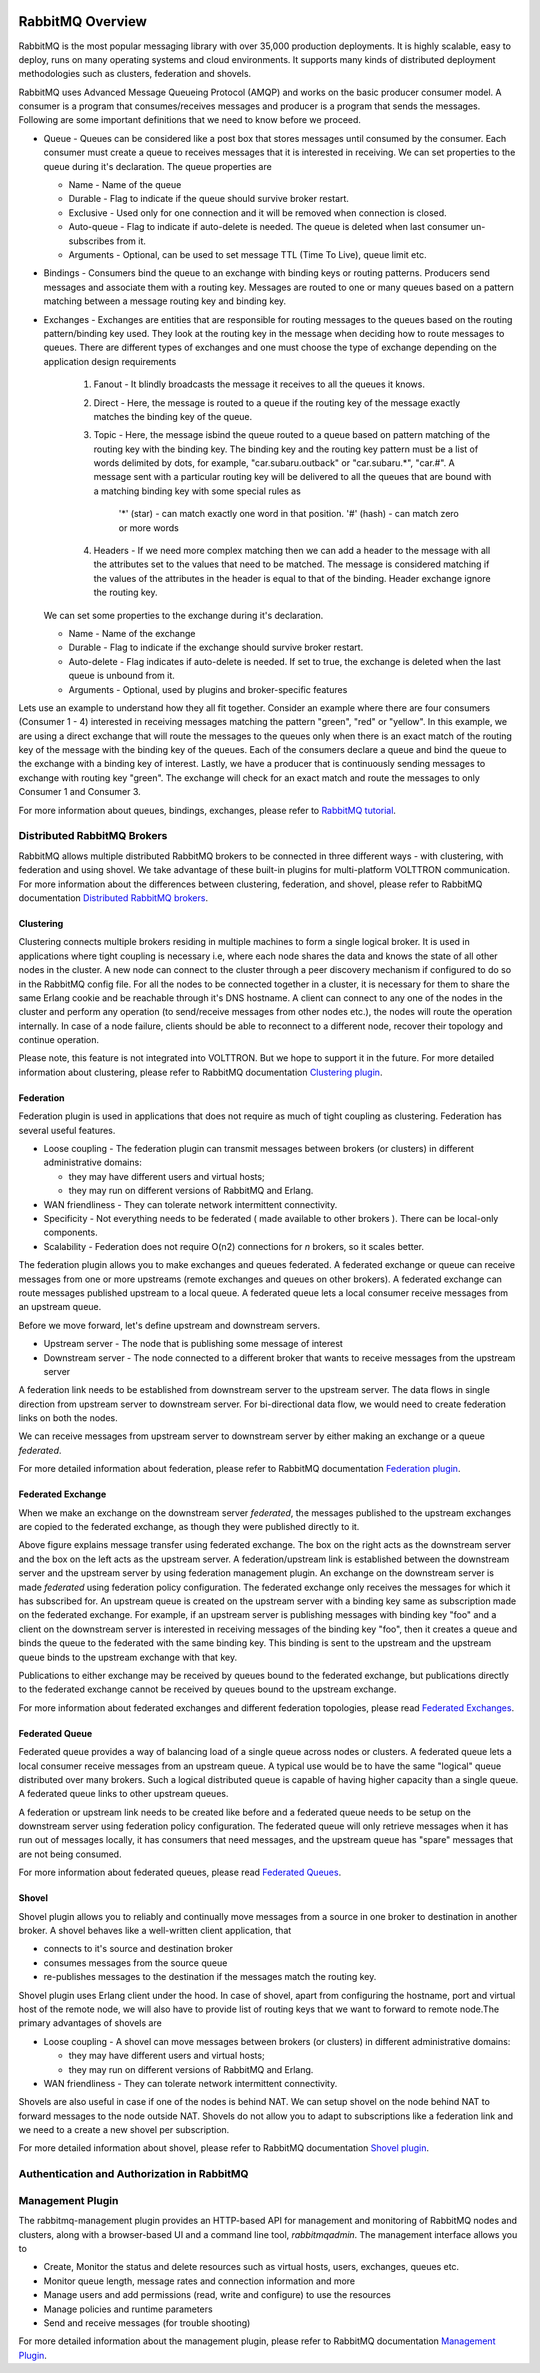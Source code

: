  .. _RabbitMQ-Overview:
=================
RabbitMQ Overview
=================
RabbitMQ is the most popular messaging library with over 35,000 production deployments.
It is highly scalable, easy to deploy, runs on many operating systems and cloud
environments. It supports many kinds of distributed deployment methodologies such as
clusters, federation and shovels.

RabbitMQ uses Advanced Message Queueing Protocol (AMQP) and works on the basic
producer consumer model. A consumer is a program that consumes/receives messages and
producer is a program that sends the messages. Following are some important
definitions that we need to know before we proceed.

* Queue - Queues can be considered like a post box that stores messages until consumed by the consumer. Each consumer must create a queue to receives messages that it is interested in receiving. We can set properties to the queue during it's declaration. The queue properties are

  * Name - Name of the queue
  * Durable - Flag to indicate if the queue should survive broker restart.
  * Exclusive - Used only for one connection and it will be removed when connection is closed.
  * Auto-queue - Flag to indicate if auto-delete is needed. The queue is deleted when last consumer un-subscribes from it.
  * Arguments - Optional, can be used to set message TTL (Time To Live), queue limit etc.

* Bindings - Consumers bind the queue to an exchange with binding keys or routing patterns. Producers send messages and associate them with a routing key. Messages are routed to one or many queues based on a pattern matching between a message routing key and binding key.

* Exchanges - Exchanges are entities that are responsible for routing messages to the queues based on the routing pattern/binding key used. They look at the routing key in the message when deciding how to route messages to queues. There are different types of exchanges and one must choose the type of exchange depending on the application design requirements

    #. Fanout - It blindly broadcasts the message it receives to all the queues it knows.

    #. Direct - Here, the message is routed to a queue if the routing key of the message exactly matches the binding key of the queue.

    #. Topic - Here, the message isbind the queue  routed to a queue based on pattern matching of the routing key with the binding key. The binding key and the routing key pattern must be a list of words delimited by dots, for example, "car.subaru.outback" or "car.subaru.*", "car.#". A message sent with a particular routing key will be delivered to all the queues that are bound with a matching binding key with some special rules as

        '*' (star) - can match exactly one word in that position.
        '#' (hash) - can match zero or more words

    #. Headers - If we need more complex matching then we can add a header to the message with all the attributes set to the values that need to be matched. The message is considered matching if the values of the attributes in the header is equal to that of the binding. Header exchange ignore the routing key.

  We can set some properties to the exchange during it's declaration.

  * Name - Name of the exchange
  * Durable - Flag to indicate if the exchange should survive broker restart.
  * Auto-delete - Flag indicates if auto-delete is needed. If set to true, the exchange is deleted when the last queue is unbound from it.
  * Arguments - Optional, used by plugins and broker-specific features

Lets use an example to understand how they all fit together. Consider an example where there
are four consumers (Consumer 1 - 4) interested in receiving messages matching the pattern
"green", "red" or "yellow". In this example, we are using a direct exchange that will route
the messages to the queues only when there is an exact match of the routing key of the message
with the binding key of the queues. Each of the consumers declare a queue and bind the queue
to the exchange with a binding key of interest. Lastly, we have a producer that is continuously
sending messages to exchange with routing key "green". The exchange will check for an exact
match and route the messages to only Consumer 1 and Consumer 3.

.. image:: files/rabbitmq_exchange.png


For more information about queues, bindings, exchanges, please refer to
`RabbitMQ tutorial <https://www.rabbitmq.com/getstarted.html>`_.


Distributed RabbitMQ Brokers
============================
RabbitMQ allows multiple distributed RabbitMQ brokers to be connected in three different ways -
with clustering, with federation and using shovel. We take advantage of these built-in plugins
for multi-platform VOLTTRON communication. For more information about the differences between clustering,
federation, and shovel, please refer to RabbitMQ documentation
`Distributed RabbitMQ brokers <https://www.rabbitmq.com/distributed.html>`_.

Clustering
----------
Clustering connects multiple brokers residing in multiple machines to form a single logical broker.
It is used in applications where tight coupling is necessary i.e, where each node shares the data
and knows the state of all other nodes in the cluster. A new node can connect to the cluster through
a peer discovery mechanism if configured to do so in the RabbitMQ config file. For all the nodes to
be connected together in a cluster, it is necessary for them to share the same Erlang cookie and be
reachable through it's DNS hostname. A client can connect to any one of the nodes in the cluster and
perform any operation (to send/receive messages from other nodes etc.), the nodes will route the operation
internally. In case of a node failure, clients should be able to reconnect to a different node,
recover their topology and continue operation.

Please note, this feature is not integrated into VOLTTRON. But we hope to support it in the future.
For more detailed information about clustering, please refer to RabbitMQ documentation
`Clustering plugin <https://www.rabbitmq.com/clustering.html>`_.

.. _Federation:
Federation
----------
Federation plugin is used in applications that does not require as much of tight coupling as clustering.
Federation has several useful features.

* Loose coupling - The federation plugin can transmit messages between brokers (or clusters) in different administrative domains:

  * they may have different users and virtual hosts;
  * they may run on different versions of RabbitMQ and Erlang.

* WAN friendliness - They can tolerate network intermittent connectivity.

* Specificity - Not everything needs to be federated ( made available to other brokers ). There can be local-only components.

* Scalability - Federation does not require O(n2) connections for *n* brokers, so it scales better.

The federation plugin allows you to make exchanges and queues federated. A federated exchange or queue can
receive messages from one or more upstreams (remote exchanges and queues on other brokers). A federated
exchange can route messages published upstream to a local queue. A federated queue lets a local consumer
receive messages from an upstream queue.

Before we move forward, let's define upstream and downstream servers.

* Upstream server - The node that is publishing some message of interest
* Downstream server - The node connected to a different broker that wants to receive messages from the upstream server

A federation link needs to be established from downstream server to the upstream server. The data flows in
single direction from upstream server to downstream server. For bi-directional data flow, we would need to
create federation links on both the nodes.

We can receive messages from upstream server to downstream server by either making an exchange or a queue
*federated*.

For more detailed information about federation, please refer to RabbitMQ documentation
`Federation plugin <https://www.rabbitmq.com/federation.html>`_.

Federated Exchange
------------------
When we make an exchange on the downstream server *federated*, the messages published to the upstream
exchanges are copied to the federated exchange, as though they were published directly to it.

.. image:: files/federation.png

Above figure explains message transfer using federated exchange. The box on the right acts as the downstream server
and the box on the left acts as the upstream server. A federation/upstream link is established between
the downstream server and the upstream server by using federation management plugin. An exchange on the
downstream server is made *federated* using federation policy configuration. The federated exchange only
receives the messages for which it has subscribed for. An upstream queue is created on the upstream
server with a binding key same as subscription made on the federated exchange. For example, if an upstream
server is publishing messages with binding key "foo" and a client on the downstream server is interested
in receiving messages of the binding key "foo", then it creates a queue and binds the queue to the federated
with the same binding key. This binding is sent to the upstream and the upstream queue binds to the
upstream exchange with that key.


Publications to either exchange may be received by queues bound to the federated exchange, but publications
directly to the federated exchange cannot be received by queues bound to the upstream exchange.

For more information about federated exchanges and different federation topologies, please read
`Federated Exchanges <https://www.rabbitmq.com/federated-exchanges.html>`_.

Federated Queue
---------------
Federated queue provides a way of balancing load of a single queue across nodes or clusters.
A federated queue lets a local consumer receive messages from an upstream queue. A typical
use would be to have the same "logical" queue distributed over many brokers. Such a logical
distributed queue is capable of having higher capacity than a single queue. A federated queue
links to other upstream queues.

A federation or upstream link needs to be created like before and a federated queue needs
to be setup on the downstream server using federation policy configuration. The federated
queue will only retrieve messages when it has run out of messages locally, it has consumers
that need messages, and the upstream queue has "spare" messages that are not being consumed.

For more information about federated queues, please read
`Federated Queues <https://www.rabbitmq.com/federated-queues.html>`_.

.. _Shovel:
Shovel
------
Shovel plugin allows you to reliably and continually move messages from a source in one
broker to destination in another broker. A shovel behaves like a well-written client application, that

* connects to it's source and destination broker
* consumes messages from the source queue
* re-publishes messages to the destination if the messages match the routing key.

Shovel plugin uses Erlang client under the hood. In case of shovel, apart from configuring
the hostname, port and virtual host of the remote node, we will also have to provide list
of routing keys that we want to forward to remote node.The primary advantages of shovels are

* Loose coupling - A shovel can move messages between brokers (or clusters) in different administrative domains:

  * they may have different users and virtual hosts;
  * they may run on different versions of RabbitMQ and Erlang.
* WAN friendliness - They can tolerate network intermittent connectivity.

Shovels are also useful in case if one of the nodes is behind NAT. We can setup shovel on
the node behind NAT to forward messages to the node outside NAT.
Shovels do not allow you to adapt to subscriptions like a federation link and we need to a
create a new shovel per subscription.

For more detailed information about shovel, please refer to RabbitMQ documentation
`Shovel plugin <https://www.rabbitmq.com/shovel.html>`_.


Authentication and Authorization in RabbitMQ
============================================


Management Plugin
=================
The rabbitmq-management plugin provides an HTTP-based API for management and monitoring of RabbitMQ
nodes and clusters, along with a browser-based UI and a command line tool, *rabbitmqadmin*. The management
interface allows you to

* Create, Monitor the status and delete resources such as virtual hosts, users, exchanges, queues etc.
* Monitor queue length, message rates and connection information and more
* Manage users and add permissions (read, write and configure) to use the resources
* Manage policies and runtime parameters
* Send and receive messages (for trouble shooting)

For more detailed information about the management plugin, please refer to RabbitMQ documentation
`Management Plugin <https://www.rabbitmq.com/management.html>`_.